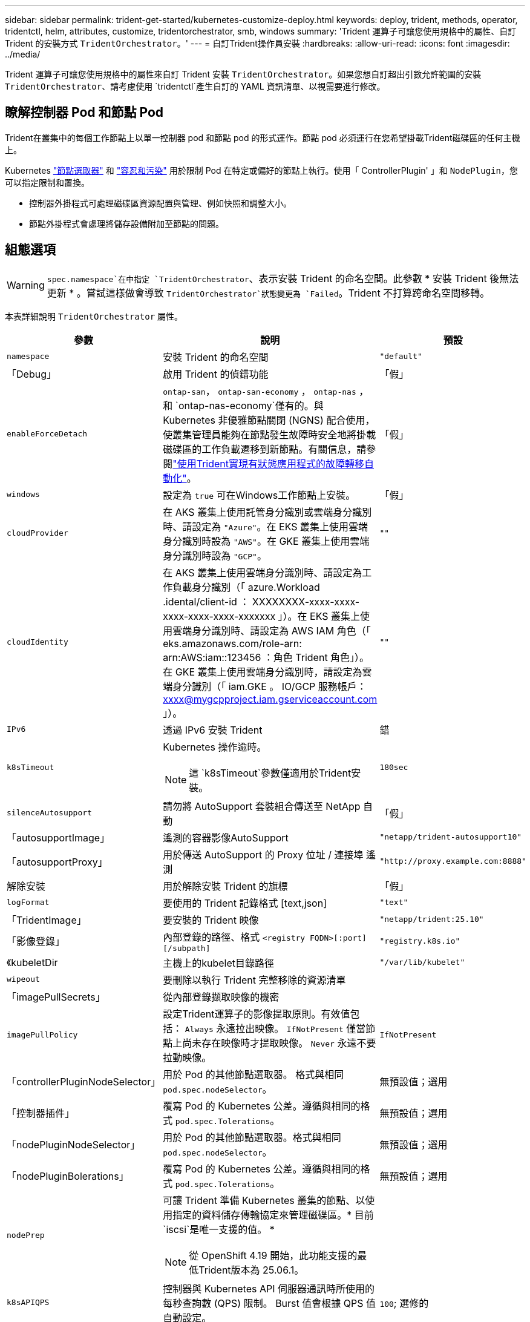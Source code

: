 ---
sidebar: sidebar 
permalink: trident-get-started/kubernetes-customize-deploy.html 
keywords: deploy, trident, methods, operator, tridentctl, helm, attributes, customize, tridentorchestrator, smb, windows 
summary: 'Trident 運算子可讓您使用規格中的屬性、自訂 Trident 的安裝方式 `TridentOrchestrator`。' 
---
= 自訂Trident操作員安裝
:hardbreaks:
:allow-uri-read: 
:icons: font
:imagesdir: ../media/


[role="lead"]
Trident 運算子可讓您使用規格中的屬性來自訂 Trident 安裝 `TridentOrchestrator`。如果您想自訂超出引數允許範圍的安裝 `TridentOrchestrator`、請考慮使用 `tridentctl`產生自訂的 YAML 資訊清單、以視需要進行修改。



== 瞭解控制器 Pod 和節點 Pod

Trident在叢集中的每個工作節點上以單一控制器 pod 和節點 pod 的形式運作。節點 pod 必須運行在您希望掛載Trident磁碟區的任何主機上。

Kubernetes link:https://kubernetes.io/docs/concepts/scheduling-eviction/assign-pod-node/["節點選取器"^] 和 link:https://kubernetes.io/docs/concepts/scheduling-eviction/taint-and-toleration/["容忍和污染"^] 用於限制 Pod 在特定或偏好的節點上執行。使用「 ControllerPlugin' 」和 `NodePlugin`，您可以指定限制和置換。

* 控制器外掛程式可處理磁碟區資源配置與管理、例如快照和調整大小。
* 節點外掛程式會處理將儲存設備附加至節點的問題。




== 組態選項


WARNING: `spec.namespace`在中指定 `TridentOrchestrator`、表示安裝 Trident 的命名空間。此參數 * 安裝 Trident 後無法更新 * 。嘗試這樣做會導致 `TridentOrchestrator`狀態變更為 `Failed`。Trident 不打算跨命名空間移轉。

本表詳細說明 `TridentOrchestrator` 屬性。

[cols="1,2,1"]
|===
| 參數 | 說明 | 預設 


| `namespace` | 安裝 Trident 的命名空間 | `"default"` 


| 「Debug」 | 啟用 Trident 的偵錯功能 | 「假」 


| `enableForceDetach` | `ontap-san`， `ontap-san-economy` ， `ontap-nas` ， 和 `ontap-nas-economy`僅有的。與 Kubernetes 非優雅節點關閉 (NGNS) 配合使用，使叢集管理員能夠在節點發生故障時安全地將掛載磁碟區的工作負載遷移到新節點。有關信息，請參閱link:../trident-reco/force-detach.html["使用Trident實現有狀態應用程式的故障轉移自動化"]。 | 「假」 


| `windows` | 設定為 `true` 可在Windows工作節點上安裝。 | 「假」 


| `cloudProvider`  a| 
在 AKS 叢集上使用託管身分識別或雲端身分識別時、請設定為 `"Azure"`。在 EKS 叢集上使用雲端身分識別時設為 `"AWS"`。在 GKE 叢集上使用雲端身分識別時設為 `"GCP"`。
| `""` 


| `cloudIdentity`  a| 
在 AKS 叢集上使用雲端身分識別時、請設定為工作負載身分識別（「 azure.Workload .idental/client-id ： XXXXXXXX-xxxx-xxxx-xxxx-xxxx-xxxx-xxxxxxx 」）。在 EKS 叢集上使用雲端身分識別時、請設定為 AWS IAM 角色（「 eks.amazonaws.com/role-arn: arn:AWS:iam::123456 ：角色 Trident 角色」）。在 GKE 叢集上使用雲端身分識別時，請設定為雲端身分識別（「 iam.GKE 。 IO/GCP 服務帳戶： xxxx@mygcpproject.iam.gserviceaccount.com 」）。
| `""` 


| `IPv6` | 透過 IPv6 安裝 Trident | 錯 


| `k8sTimeout`  a| 
Kubernetes 操作逾時。


NOTE: 這 `k8sTimeout`參數僅適用於Trident安裝。
| `180sec` 


| `silenceAutosupport` | 請勿將 AutoSupport 套裝組合傳送至 NetApp
自動 | 「假」 


| 「autosupportImage」 | 遙測的容器影像AutoSupport | `"netapp/trident-autosupport10"` 


| 「autosupportProxy」 | 用於傳送 AutoSupport 的 Proxy 位址 / 連接埠
遙測 | `"http://proxy.example.com:8888"` 


| 解除安裝 | 用於解除安裝 Trident 的旗標 | 「假」 


| `logFormat` | 要使用的 Trident 記錄格式 [text,json] | `"text"` 


| 「TridentImage」 | 要安裝的 Trident 映像 | `"netapp/trident:25.10"` 


| 「影像登錄」 | 內部登錄的路徑、格式
`<registry FQDN>[:port][/subpath]` | `"registry.k8s.io"` 


| 《kubeletDir | 主機上的kubelet目錄路徑 | `"/var/lib/kubelet"` 


| `wipeout` | 要刪除以執行 Trident 完整移除的資源清單 |  


| 「imagePullSecrets」 | 從內部登錄擷取映像的機密 |  


| `imagePullPolicy` | 設定Trident運算子的影像提取原則。有效值包括：
`Always` 永遠拉出映像。
`IfNotPresent` 僅當節點上尚未存在映像時才提取映像。
`Never` 永遠不要拉動映像。 | `IfNotPresent` 


| 「controllerPluginNodeSelector」 | 用於 Pod 的其他節點選取器。	格式與相同 `pod.spec.nodeSelector`。 | 無預設值；選用 


| 「控制器插件」 | 覆寫 Pod 的 Kubernetes 公差。遵循與相同的格式 `pod.spec.Tolerations`。 | 無預設值；選用 


| 「nodePluginNodeSelector」 | 用於 Pod 的其他節點選取器。格式與相同 `pod.spec.nodeSelector`。 | 無預設值；選用 


| 「nodePluginBolerations」 | 覆寫 Pod 的 Kubernetes 公差。遵循與相同的格式 `pod.spec.Tolerations`。 | 無預設值；選用 


| `nodePrep`  a| 
可讓 Trident 準備 Kubernetes 叢集的節點、以使用指定的資料儲存傳輸協定來管理磁碟區。* 目前 `iscsi`是唯一支援的值。 *


NOTE: 從 OpenShift 4.19 開始，此功能支援的最低Trident版本為 25.06.1。
|  


| `k8sAPIQPS`  a| 
控制器與 Kubernetes API 伺服器通訊時所使用的每秒查詢數 (QPS) 限制。  Burst 值會根據 QPS 值自動設定。
| `100`; 選修的 


| `enableConcurrency`  a| 
支援並發Trident控制器操作以提高吞吐量。


NOTE: *技術預覽*：此功能為實驗性功能，目前除了現有的ONTAP -SAN 驅動程式（統一ONTAP 9 中的 iSCSI 和 FCP 協定）技術預覽版外，還支援ONTAP-NAS（僅限 NFS）和ONTAP -SAN（統一ONTAP 9 中的 NVMe）驅動程式的有限並行工作流程。
| 錯 
|===

NOTE: 如需格式化 Pod 參數的詳細資訊、請參閱 link:https://kubernetes.io/docs/concepts/scheduling-eviction/assign-pod-node/["將Pod指派給節點"^]。

[WARNING]
====
* 請勿變更任何容器或欄位的名稱。
* 請勿更改縮排 - YAML 縮排對於正確解析至關重要。


====
[NOTE]
====
* 預設不套用任何限制－只有請求才有預設值，如果未指定則會自動套用。
* 容器名稱依其在 pod 規格中的顯示方式列出。
* 邊車列在每個主貨櫃下方。
* 查看TORC的 `status.CurrentInstallationParams`用於查看目前應用值的欄位。


====
a|

[source, yaml]
----
resources:
  controller:
    trident-main:
      requests:
        cpu: 10m
        memory: 80Mi
      limits:
          cpu:
          memory:
    csi-provisioner:
      requests:
        cpu: 2m
        memory: 20Mi
      limits:
        cpu:
        memory:
    csi-attacher:
      requests:
        cpu: 2m
        memory: 20Mi
      limits:
        cpu:
        memory:
    csi-resizer:
      requests:
        cpu: 3m
        memory: 20Mi
      limits:
        cpu:
        memory:
    csi-snapshotter:
      requests:
        cpu: 2m
        memory: 20Mi
      limits:
        cpu:
        memory:
    trident-autosupport:
      requests:
        cpu: 1m
        memory: 30Mi
      limits:
        cpu:
        memory:
  node:
    linux:
      trident-main:
        requests:
          cpu: 10m
          memory: 60Mi
        limits:
          cpu:
          memory:
      node-driver-registrar:
        requests:
          cpu: 1m
          memory: 10Mi
        limits:
          cpu:
          memory:
    windows:
      trident-main:
        requests:
          cpu: 6m
          memory: 40Mi
        limits:
          cpu:
          memory:
      node-driver-registrar:
        requests:
          cpu: 6m
          memory: 40Mi
        limits:
          cpu:
          memory:
      liveness-probe:
        requests:
          cpu: 2m
          memory: 40Mi
        limits:
          cpu:
          memory:
----
|`httpsMetrics`|為 Prometheus 指標端點啟用 HTTPS。 |false|`hostNetwork` a|為Trident控制器啟用主機聯網。在多宿主網路中，當需要分離前端和後端流量時，這非常有用。  |false

|===


| [註] 有關格式化 pod 參數的更多信息，請參閱link:https://kubernetes.io/docs/concepts/scheduling-eviction/assign-pod-node/["將Pod指派給節點"^]。  == 範例配置 您可以使用下列屬性<<組態選項>>在定義時 `TridentOrchestrator`自訂您的安裝。  .基本自訂配置 [%collapsible%closed] ==== 此範例是在運行後建立的 `cat deploy/crds/tridentorchestrator_cr_imagepullsecrets.yaml`指令，表示一個基本的自訂安裝：[source,yaml] ---- apiVersion: trident.netapp.io/v1 kind: TridentOrchestrator metadata: name: trident spec: debug: true namespace: trident imagePullSecrets: - this secret comm== .%此範例使用節點選擇器安裝Trident 。  [source,yaml] ---- apiVersion: trident.netapp.io/v1 kind: TridentOrchestrator metadata: name: trident spec: debug: true namespace: trident controllerPluginNodeSelector: nodetype: master== nodeible NodeSelector: storage:此範例是在運行後建立的 `cat deploy/crds/tridentorchestrator_cr.yaml`該指令在 Windows 工作節點上安裝Trident 。  [source,yaml] ---- apiVersion: trident.netapp.io/v1 kind: TridentOrchestrator metadata: name: trident spec: debug: true namespace: Trident windows: true ---- ==== .在 A==KS 叢集上託管身分 [%collapsible%closed] 叢集範例。  [source,yaml] ---- apiVersion: trident.netapp.io/v1 kind: TridentOrchestrator metadata: name: trident spec: debug: true namespace: Trident cloudProvider: "Azure" ---- ==== .在 AKS 叢集上使用雲端身分識別叢集上使用雲端範例。  [source,yaml] ---- apiVersion: trident.netapp.io/v1 kind: TridentOrchestrator metadata: name: trident.netapp.io/v1 kind: TridentOrchestrator metadata: name: trident spec: debug: true namespace: trident cloudProvider: "Azure" cloudIdentity: 'xxxazure.workload.identity/xxx-id: "Azure" cloudIdentity: 'xxx.workload. .在 EKS 叢集上使用雲端身分 [%collapsible%closed] ==== 此範例安裝Trident以便在 AKS 叢集上使用雲端身分。  [source,yaml] ---- apiVersion: trident.netapp.io/v1 kind: TridentOrchestrator metadata: name: trident spec: debug: true namespace: trident cloudProvider: "AWS" cloudIdentity: "'eks.amazonaws.com/role-Inawarns. arn:aws:iam::123456:role/trident-role'" ---- ==== .GKE 雲端身分 [%collapsible%closed] ==== 此範例安裝Trident以便在 GKE 叢集上使用雲端身分。 [source,yaml] ---- apiVersion: trident.netapp.io/v1 kind: TridentBackendConfig metadata: name: backend-tbc-gcp-gcnv spec: version: 1 storageDriverName: google-cloud-netapp-volumes projectN: '07 us-west2 serviceLevel: Premium storagePool: pool- Trident ---- ==== Trident控制器和Trident Linux 節點 Pod 的 Kubernetes 資源請求與限制Trident[%collapsible%closed] ====警告：*免責聲明*：本範例中提供的請求和限制值僅用於演示目的。請根據您的環境和工作負載需求調整這些值。 [source,yaml] ---- apiVersion: trident.netapp.io/v1 kind: TridentOrchestrator metadata: name: trident spec: debug: true namespace: trident imagePullSecrets: - thisisasecret resources: controller: trident imagePullSecrets: - thisisasecret resources: controller: trident imagePullSecrets: - thisisasecret resources: controller: trident imagePullSecrets: - thisisasecret resources: controller: trident-main:5 200m memory: 256Mi # sidecar csi-provisioner: requests: cpu: 2m memory: 20Mi limits: cpu: 100m memory: 64Mi csi-attacher: requests: cpu: 2m memory: 20Mi 5:0 mory 4:0mory 20:00mory 20: 0 cpu: 3m memory: 20Mi limits: cpu: 100m memory: 64Mi csi-snapshotter: requests: cpu: 2m memory: 20Mi limits: cpu: 100m 內存：64Mi trident-autosupportm 0mPUm：PUm節點：linux：trident-main：請求：CPU：10m 記憶體：60Mi 限制：CPU： Trident記憶體：256Mi # Trident node-driver-registrar：請求：CPU：1m 記憶體：10Mi 限制：CPU：50m 記憶體：32 位元組 ==== 記憶體： [%collapsible%closed] ==== 此範例設定Trident控制器以及Trident Windows 和 Linux 節點 pod 的 Kubernetes 資源請求和限制。警告：*免責聲明*：本範例中提供的請求和限制值僅用於演示目的。請根據您的環境和工作負載需求調整這些值。  [source,yaml] ---- apiVersion: trident.netapp.io/v1 kind: TridentOrchestrator metadata: name: trident spec: debug: true namespace: trident imagePullSecrets: - thisisasecret windows: true resources: controller: trident-main: requests: cpu: 10m memory: 80Mi limits: cpu: 200m 記憶體：256Mi # sidecar csi-provisioner：請求：CPU：2M 記憶體：20Mi 限制：CPU：100M 記憶體：64Mi csi-attacher：請求：CPU：2M 記憶體：20Mi 限制：CPU：100M 記憶體：64Misi-resizer：20Mi 限制：CPU。 csi-snapshotter：請求：CPU：2M 內存：20Mi 限制：CPU：100M 內存：64Mi trident-autosupport：請求：CPU：1M 內存：30Mi 限制：CPU：50M 內存：128Mi 節點：Milinux：trident-main：請求：CPU：50M 內存限制sidecars node-driver-registrar：請求：CPU：1m 記憶體：10Mi 限制：CPU：50m 記憶體：32Mi windows：trident-main：請求：CPU：6m 記憶體：40Mi 限制：CPU：200m 記憶體：128Mi # sidecaristm- 40Miver限制：CPU：100m 記憶體：128Mi liveness-probe：請求：CPU：2m 記憶體：40Mi 限制：CPU：50m 記憶體：64Mi ---- ==== 
|===